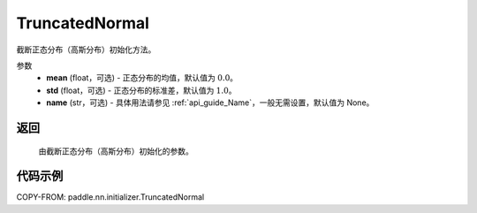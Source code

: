 .. _cn_api_nn_initializer_TruncatedNormal:

TruncatedNormal
-------------------------------

.. py:class:: paddle.nn.initializer.TruncatedNormal(mean=0.0, std=1.0, name=None)


截断正态分布（高斯分布）初始化方法。

参数
    - **mean** (float，可选) - 正态分布的均值，默认值为 :math:`0.0`。
    - **std** (float，可选) - 正态分布的标准差，默认值为 :math:`1.0`。
    - **name** (str，可选) - 具体用法请参见 :ref:`api_guide_Name`，一般无需设置，默认值为 None。

返回
::::::::::::

    由截断正态分布（高斯分布）初始化的参数。

代码示例
::::::::::::

COPY-FROM: paddle.nn.initializer.TruncatedNormal

